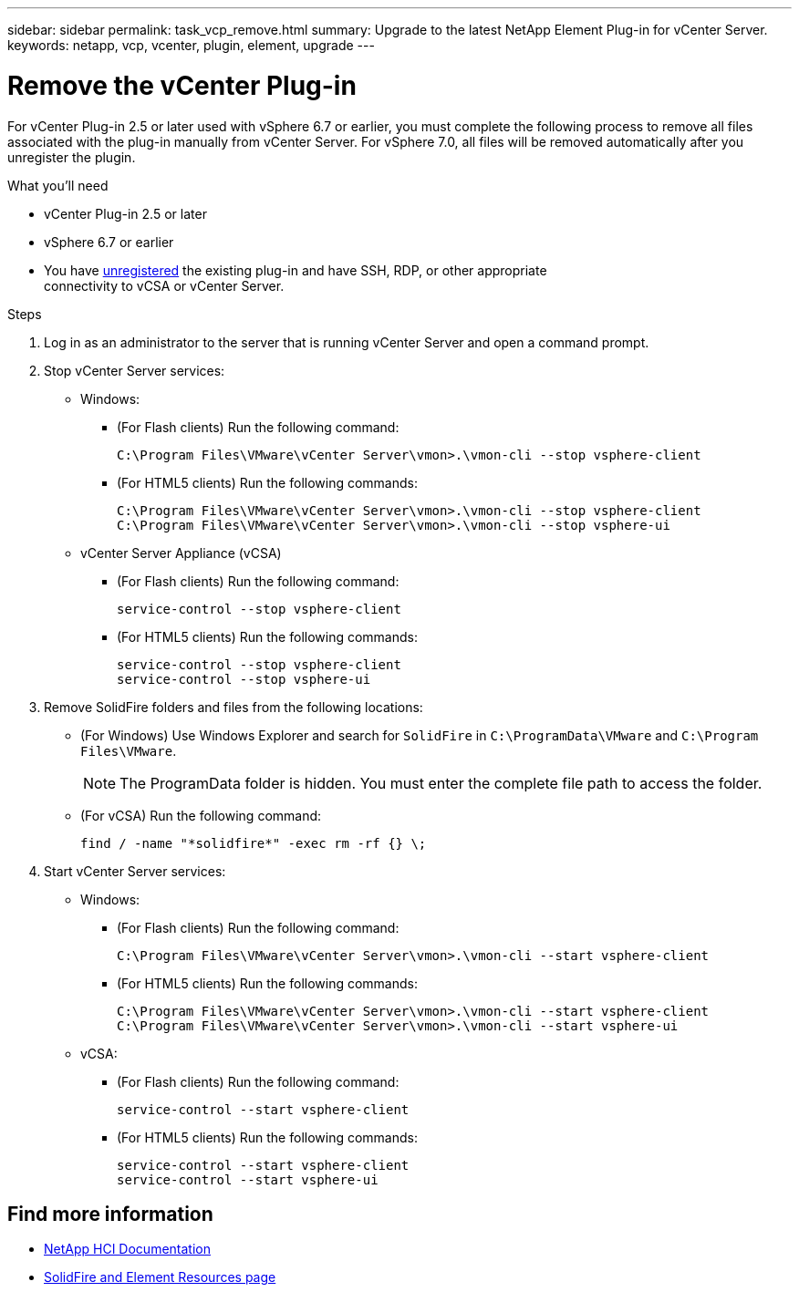 ---
sidebar: sidebar
permalink: task_vcp_remove.html
summary: Upgrade to the latest NetApp Element Plug-in for vCenter Server.
keywords: netapp, vcp, vcenter, plugin, element, upgrade
---

= Remove the vCenter Plug-in
:hardbreaks:
:nofooter:
:icons: font
:linkattrs:
:imagesdir: ../media/

[.lead]
For vCenter Plug-in 2.5 or later used with vSphere 6.7 or earlier, you must complete the following process to remove all files associated with the plug-in manually from vCenter Server. For vSphere 7.0, all files will be removed automatically after you unregister the plugin.

.What you'll need
* vCenter Plug-in 2.5 or later
* vSphere 6.7 or earlier
* You have link:task_vcp_unregister.html[unregistered] the existing plug-in and have SSH, RDP, or other appropriate
connectivity to vCSA or vCenter Server.

.Steps
. Log in as an administrator to the server that is running vCenter Server and open a command prompt.
. Stop vCenter Server services:
* Windows:
** (For Flash clients) Run the following command:
+
----
C:\Program Files\VMware\vCenter Server\vmon>.\vmon-cli --stop vsphere-client
----
** (For HTML5 clients) Run the following commands:
+
----
C:\Program Files\VMware\vCenter Server\vmon>.\vmon-cli --stop vsphere-client
C:\Program Files\VMware\vCenter Server\vmon>.\vmon-cli --stop vsphere-ui
----
* vCenter Server Appliance (vCSA)
** (For Flash clients) Run the following command:
+
----
service-control --stop vsphere-client
----
** (For HTML5 clients) Run the following commands:
+
----
service-control --stop vsphere-client
service-control --stop vsphere-ui
----
. Remove SolidFire folders and files from the following locations:
* (For Windows) Use Windows Explorer and search for `SolidFire` in `C:\ProgramData\VMware` and `C:\Program Files\VMware`.
+
NOTE: The ProgramData folder is hidden. You must enter the complete file path to access the folder.

* (For vCSA) Run the following command:
+
----
find / -name "*solidfire*" -exec rm -rf {} \;
----
. Start vCenter Server services:
* Windows:
** (For Flash clients) Run the following command:
+
----
C:\Program Files\VMware\vCenter Server\vmon>.\vmon-cli --start vsphere-client
----
** (For HTML5 clients) Run the following commands:
+
----
C:\Program Files\VMware\vCenter Server\vmon>.\vmon-cli --start vsphere-client
C:\Program Files\VMware\vCenter Server\vmon>.\vmon-cli --start vsphere-ui
----
* vCSA:
** (For Flash clients) Run the following command:
+
----
service-control --start vsphere-client
----
** (For HTML5 clients) Run the following commands:
+
----
service-control --start vsphere-client
service-control --start vsphere-ui
----

== Find more information
*	https://docs.netapp.com/us-en/hci/index.html[NetApp HCI Documentation^]
*	https://www.netapp.com/data-storage/solidfire/documentation[SolidFire and Element Resources page^]
